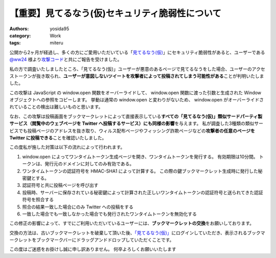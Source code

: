【重要】見てるなう(仮)セキュリティ脆弱性について
================================================

:authors: yosida95
:category: Work
:tags: miteru

公開から2ヶ月が経過し、多くの方にご愛用いただいている「\ `見てるなう(仮) <http://miteru.yosida95.com/>`__\ 」にセキュリティ脆弱性があると、ユーザーである `@ww24 <http://twitter.com/ww24>`__ 様より\ `攻撃コード <https://gist.github.com/2978257>`__\ と共にご報告を受けました。

私の方で調査いたしましたところ、「見てるなう(仮)」ユーザーが悪意のあるページで見てるなうをした場合、ユーザーのアクセストークンが抜き取られ、\ **ユーザーが意図しないツイートを攻撃者によって投稿されてしまう可能性がある**\ ことが判明いたしました。


この攻撃は JavaScript の window.open 関数をオーバーライドして、 window.open 関数に渡った引数と生成された Window オブジェクトへの参照をコピーします。
挙動は通常の window.open と変わりがないため、 window.open がオーバーライドされていることの検出は難しいものと思います。

なお、この攻撃は投稿画面をブックマークレットによって直接表示している\ **すべての「見てるなう(仮)」類似サードパーティ製サービス（閲覧中のウェブページを Twitter へ投稿するサービス）にも同様の影響**\ を与えます。
私が調査した3種類の類似サービスでも投稿ページのアドレスを抜き取り、ウィルス配布ページやフィッシング詐欺ページなどの\ **攻撃者の任意のページを Twitter に投稿できる**\ ことを確認いたしました。

この度私が施した対策は以下の流れによって行われます。

#. window.open によってワンタイムトークン生成ページを開き、ワンタイムトークンを発行する。
   有効期限は10分間。
   トークンは、発行元のドメインに対してのみ有効である。
#. ワンタイムトークンの認証符号を HMAC-SHA1 によって計算する。
   この際の鍵ブックマークレット生成時に発行した秘密鍵とする。
#. 認証符号と共に投稿ページを呼び出す
#. 投稿時、サーバーに保存されている秘密鍵によって計算された正しいワンタイムトークンの認証符号と送られてきた認証符号を照合する
#. 照合の結果一致した場合にのみ Twitter への投稿をする
#. 一致した場合でも一致しなかった場合でも発行されたワンタイムトークンを無効化する

この修正の影響によって、すでにご利用いただいているユーザーには、\ **ブックマークレットの交換**\ をお願いしております。

交換の方法は、古いブックマークレットを破棄して頂いた後、\ `「見てるなう(仮)」 <https://miteru.yosida95.com/>`__\ にログインしていただき、表示されるブックマークレットをブックマークバーにドラッグアンドドロップしていただくことです。

この度はご迷惑をお掛けし誠に申し訳ありません。
何卒よろしくお願いいたします
